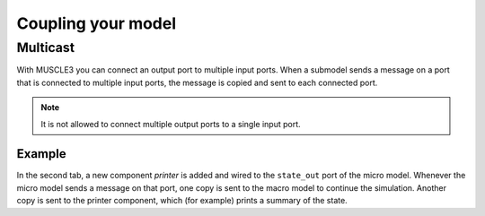 Coupling your model
===================

Multicast
---------

With MUSCLE3 you can connect an output port to multiple input ports.
When a submodel sends a message on a port that is connected to
multiple input ports, the message is copied and sent to each connected port.

.. note::

    It is not allowed to connect multiple output ports to a single input port.

Example
```````

.. tabs::

    .. code-tab:: yaml Basic macro/micro model configuration

        ymmsl_version: v0.1
        model:
          name: multicast
          components:
            macro: macro
            micro: micro
          conduits:
            macro.state_out: micro.state_in
            micro.state_out: macro.state_in

    .. code-tab:: yaml Extended configuration with multicast

        ymmsl_version: v0.1
        model:
          name: multicast
          components:
            macro: macro
            micro: micro
            printer: printer
          conduits:
            macro.state_out: micro.state_in
            micro.state_out:
            - macro.state_in
            - printer.in

In the second tab, a new component `printer` is added and wired to the
``state_out`` port of the micro model. Whenever the micro model sends a message
on that port, one copy is sent to the macro model to continue the simulation.
Another copy is sent to the printer component, which (for example) prints a
summary of the state.

